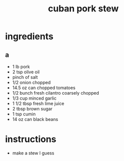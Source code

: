 #+TITLE: cuban pork stew
#+OPTIONS: toc:nil
#+OPTIONS: num:nil
#+OPTIONS: html-postamble:nil
#+HTML_HEAD: <link rel="stylesheet" type="text/css" href="../css/stylesheet.css" />
#+BEGIN_COMMENT
https://orgmode.org/worg/org-tutorials/org-publish-html-tutorial.html
#+END_COMMENT

* ingredients
** a
   - 1 lb pork
   - 2 tsp olive oil
   - pinch of salt
   - 1/2 onion chopped
   - 14.5 oz can chopped tomatoes
   - 1/2 bunch fresh cilantro coarsely chopped
   - 1/3 cup minced garlic
   - 1 1/2 tbsp fresh lime juice
   - 2 tbsp brown sugar
   - 1 tsp cumin
   - 14 oz can black beans
* instructions
  - make a stew I guess
